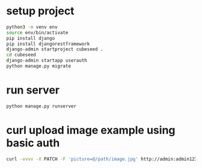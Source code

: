 * setup project
#+begin_src bash
  python3 -m venv env
  source env/bin/activate
  pip install django
  pip install djangorestframework
  django-admin startproject cubeseed .
  cd cubeseed
  django-admin startapp userauth
  python manage.py migrate
#+end_src

* run server
#+begin_src bash
  python manage.py runserver
#+end_src

* curl upload image example using basic auth
#+begin_src bash
  curl -vvvv -X PATCH -F 'picture=@/path/image.jpg' http://admin:admin123@localhost:8000/api/userprofilephoto/5/
#+end_src
